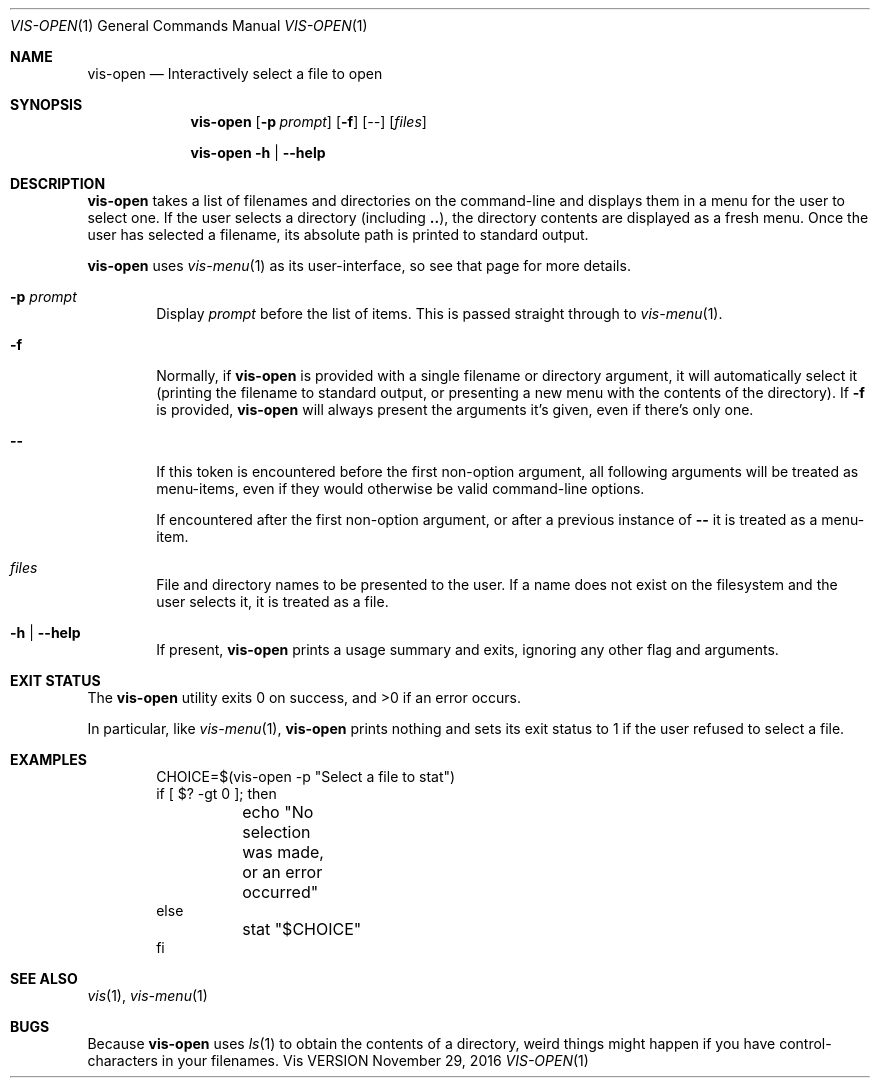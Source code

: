 .Dd November 29, 2016
.Dt VIS-OPEN 1
.Os Vis VERSION
.
.Sh NAME
.Nm vis-open
.Nd Interactively select a file to open
.
.Sh SYNOPSIS
.Nm vis-open
.Op Fl p Ar prompt
.Op Fl f
.Op Ar --
.Op Ar files
.Pp
.Nm vis-open
.Fl h |
.Fl -help
.
.Sh DESCRIPTION
.Nm vis-open
takes a list of filenames and directories on the command-line
and displays them in a menu for the user to select one.
If the user selects a directory
(including
.Li .. ) ,
the directory contents are displayed as a fresh menu.
Once the user has selected a filename,
its absolute path is printed to standard output.
.Pp
.Nm vis-open
uses
.Xr vis-menu 1
as its user-interface,
so see that page for more details.
.
.Bl -tag -width flag
.It Fl p Ar prompt
Display
.Ar prompt
before the list of items.
This is passed straight through to
.Xr vis-menu 1 .
.It Fl f
Normally,
if
.Nm vis-open
is provided with a single filename or directory argument,
it will automatically select it
(printing the filename to standard output,
or presenting a new menu with the contents of the directory).
If
.Fl f
is provided,
.Nm vis-open
will always present the arguments it's given,
even if there's only one.
.It Fl -
If this token is encountered before the first non-option argument,
all following arguments will be treated as menu-items,
even if they would otherwise be valid command-line options.
.Pp
If encountered after the first non-option argument,
or after a previous instance of
.Li --
it is treated as a menu-item.
.It Ar files
File and directory names to be presented to the user.
If a name does not exist on the filesystem
and the user selects it,
it is treated as a file.
.It Fl h | Fl -help
If present,
.Nm vis-open
prints a usage summary and exits,
ignoring any other flag and arguments.
.El
.
.Sh EXIT STATUS
.Ex -std vis-open
.Pp
In particular,
like
.Xr vis-menu 1 ,
.Nm vis-open
prints nothing and sets its exit status to 1
if the user refused to select a file.
.
.Sh EXAMPLES
.Bd -literal -offset indent
CHOICE=$(vis-open -p "Select a file to stat")
if [ $? -gt 0 ]; then
	echo "No selection was made, or an error occurred"
else
	stat "$CHOICE"
fi
.Ed
.
.Sh SEE ALSO
.Xr vis 1 ,
.Xr vis-menu 1
.
.Sh BUGS
Because
.Nm vis-open
uses
.Xr ls 1
to obtain the contents of a directory,
weird things might happen if you have control-characters in your filenames.
